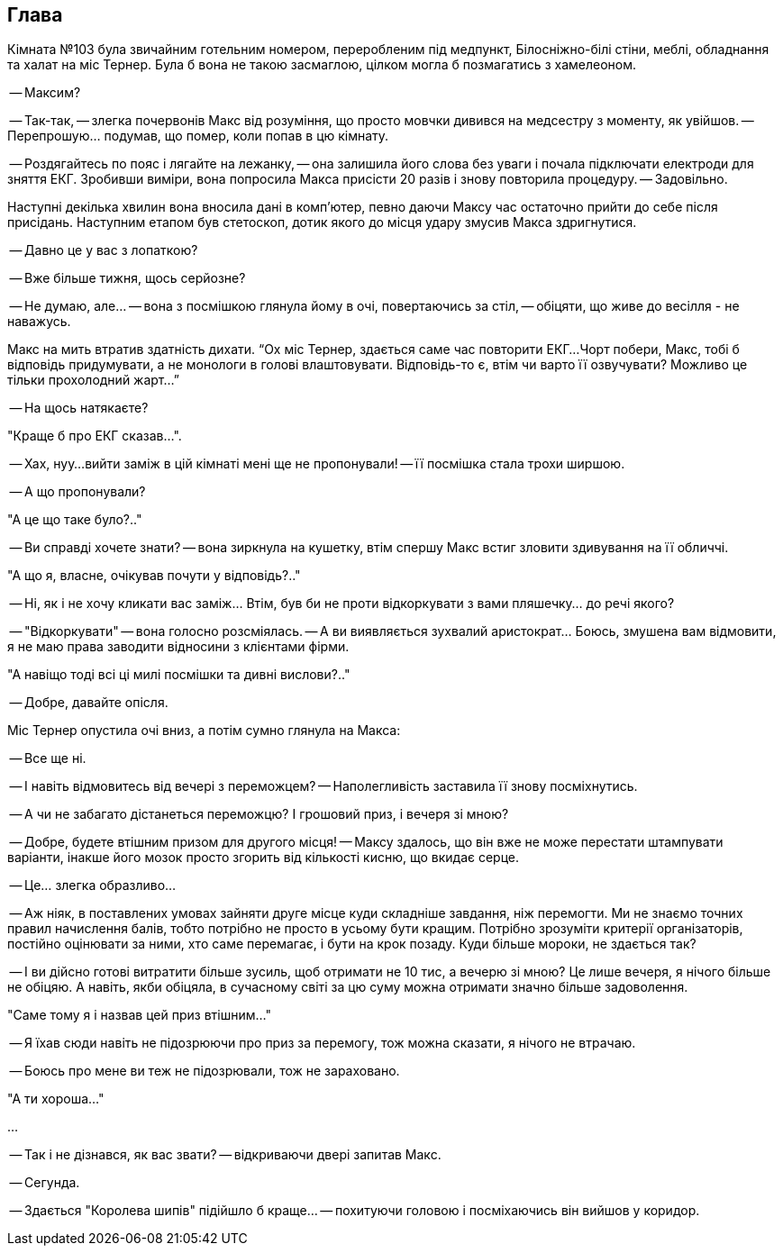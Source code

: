 == Глава

Кімната №103 була звичайним готельним номером, переробленим під медпункт, Білосніжно-білі стіни, меблі, обладнання та халат на міс Тернер. 
Була б вона не такою засмаглою, цілком могла б позмагатись з хамелеоном.

-- Максим?

-- Так-так, -- злегка почервонів Макс від розуміння, що просто мовчки дивився на медсестру з моменту, як увійшов.
-- Перепрошую... подумав, що помер, коли попав в цю кімнату.

-- Роздягайтесь по пояс і лягайте на лежанку, -- она залишила його слова без уваги і почала підключати електроди для зняття ЕКГ. Зробивши виміри, вона попросила Макса присісти 20 разів і знову повторила процедуру. -- Задовільно. 

Наступні декілька хвилин вона вносила дані в комп'ютер, певно даючи Максу час остаточно прийти до себе після присідань. 
Наступним етапом був стетоскоп, дотик якого до місця удару змусив Макса здригнутися.

-- Давно це у вас з лопаткою? 

-- Вже більше тижня, щось серйозне? 

-- Не думаю, але... -- вона з посмішкою глянула йому в очі, повертаючись за стіл, -- обіцяти, що живе до весілля - не наважусь. 

Макс на мить втратив здатність дихати. “Ох міс Тернер, здається саме час повторити ЕКГ...
Чорт побери, Макс, тобі б відповідь придумувати, а не монологи в голові влаштовувати. 
Відповідь-то є, втім чи варто її озвучувати? Можливо це тільки прохолодний жарт...”

-- На щось натякаєте? 

"Краще б про ЕКГ сказав...".

-- Хах, нуу...вийти заміж в цій кімнаті мені ще не пропонували! -- її посмішка стала трохи ширшою.

-- А що пропонували?

"А це що таке було?.."

-- Ви справді хочете знати? -- вона зиркнула на кушетку, втім спершу Макс встиг зловити здивування на її обличчі.

"А що я, власне, очікував почути у відповідь?.."

-- Ні, як і не хочу кликати вас заміж... Втім, був би не проти відкоркувати з вами пляшечку… до речі якого? 

-- "Відкоркувати" -- вона голосно розсміялась. -- А ви виявляється зухвалий аристократ... Боюсь, змушена вам відмовити, я не маю права заводити відносини з клієнтами фірми. 

"А навіщо тоді всі ці милі посмішки та дивні вислови?.."

-- Добре, давайте опісля.

Міс Тернер опустила очі вниз, а потім сумно глянула на Макса:

-- Все ще ні.

-- І навіть відмовитесь від вечері з переможцем? -- Наполегливість заставила її знову посміхнутись.

-- А чи не забагато дістанеться переможцю? І грошовий приз, і вечеря зі мною? 

-- Добре, будете втішним призом для другого місця! -- Максу здалось, що він вже не може перестати штампувати варіанти, інакше його мозок просто згорить від кількості кисню, що вкидає серце. 

-- Це... злегка образливо...

-- Аж ніяк, в поставлених умовах зайняти друге місце куди складніше завдання, ніж перемогти. 
Ми не знаємо точних правил начислення балів, тобто потрібно не просто в усьому бути кращим. 
Потрібно зрозуміти критерії організаторів, постійно оцінювати за ними, хто саме перемагає, і бути на крок позаду. 
Куди більше мороки, не здається так?

-- І ви дійсно готові витратити більше зусиль, щоб отримати не 10 тис, а вечерю зі мною? Це лише вечеря, я нічого більше не обіцяю. 
А навіть, якби обіцяла, в сучасному світі за цю суму можна отримати значно більше задоволення.

"Саме тому я і назвав цей приз втішним..."

-- Я їхав сюди навіть не підозрюючи про приз за перемогу, тож можна сказати, я нічого не втрачаю.

-- Боюсь про мене ви теж не підозрювали, тож не зараховано.

"А ти хороша..."

...

-- Так і не дізнався, як вас звати? -- відкриваючи двері запитав Макс.

-- Сегунда.

-- Здається "Королева шипів" підійшло б краще... -- похитуючи головою і посміхаючись він вийшов у коридор.
